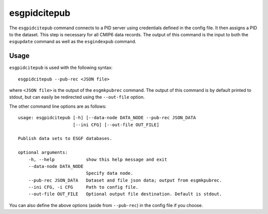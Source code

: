 esgpidcitepub
=============

The ``esgpidcitepub`` command connects to a PID server using credentials defined in the config file. It then assigns a PID to the dataset. This step is necessary for all CMIP6 data records.
The output of this command is the input to both the ``esgupdate`` command as well as the ``esgindexpub`` command.

Usage
-----

``esgpidcitepub`` is used with the following syntax::

    esgpidcitepub --pub-rec <JSON file>

where ``<JSON file>`` is the output of the ``esgmkpubrec`` command.
The output of this command is by default printed to stdout, but can easily be redirected using the ``--out-file`` option.

The other command line options are as follows::

        usage: esgpidcitepub [-h] [--data-node DATA_NODE --pub-rec JSON_DATA
                             [--ini CFG] [--out-file OUT_FILE]

        Publish data sets to ESGF databases.

        optional arguments:
            -h, --help            show this help message and exit
            --data-node DATA_NODE
                                  Specify data node.
            --pub-rec JSON_DATA   Dataset and file json data; output from esgmkpubrec.
            --ini CFG, -i CFG     Path to config file.
            --out-file OUT_FILE   Optional output file destination. Default is stdout.

You can also define the above options (aside from ``--pub-rec``) in the config file if you choose.
